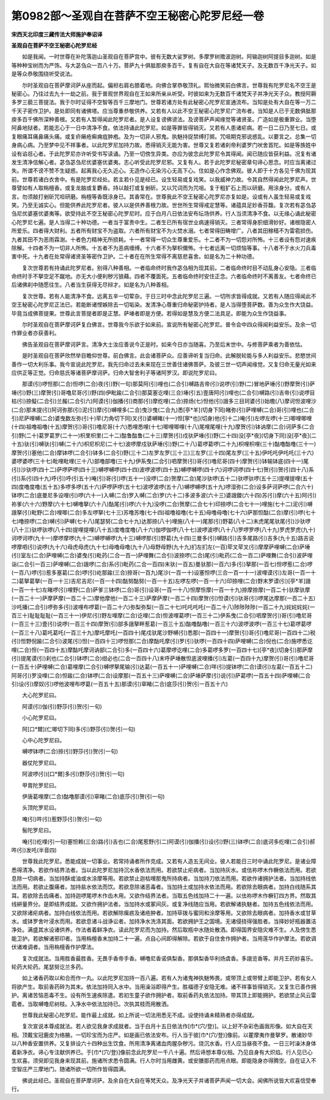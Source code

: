 第0982部～圣观自在菩萨不空王秘密心陀罗尼经一卷
==================================================

**宋西天北印度三藏传法大师施护奉诏译**

**圣观自在菩萨不空王秘密心陀罗尼经**


　　如是我闻。一时世尊在补陀落迦山圣观自在菩萨宫中。彼有无数大娑罗树。多摩罗树赡波迦树。阿输迦树阿提目多迦树。如是等种种宝树而为严饰。与大苾刍众一百八十万。菩萨九十俱胝那庾多百千。复有自在大自在等诸梵天子。及无数百千净光天子。如是等众恭敬围绕听受说法。

　　尔时圣观自在菩萨摩诃萨从座而起。偏袒右肩右膝着地。向佛合掌恭敬顶礼。熙怡微笑前白佛言。世尊我有陀罗尼名不空王是秘密心。乃往过去九十一劫之前。我于普观世界观自在王如来所亲从听受。时彼如来为无数百千诸梵天子并净光天子众。教授阿耨多罗三藐三菩提法。我于尔时证得不空智等百千三摩地门。世尊若诸方处有此秘密心陀罗尼宣通流布。当知是处有大自在等一万二千天子密作卫护。是处即同有诸佛塔。应当尊重恭敬供养。又若有人以此不空王秘密心陀罗尼广流布者。当知是人已于无数俱胝那庾多百千佛所深种善根。又若有人暂得闻此陀罗尼者。是人设复谤佛谤法。及谤菩萨声闻缘觉等诸贤圣。广造如是极重罪业。当堕阿鼻地狱者。若能志心于一日中清净不食。依法持诵此陀罗尼。如是等罪皆得销灭。又若有人患诸疟病。若一日二日乃至七日。或复眼痛耳痛鼻痛头痛。或复疥癞疮癣痈疽肿疱。及为一切非人邪鬼。执魅持捉禁缚打掷。咒咀期克邪说惑乱。以要言之。总集一切身病心病。乃至梦中见不祥事者。以此陀罗尼加持力故。悉得销灭无能为害。世尊又复若诸刹帝利婆罗门吠舍首陀。如是等族姓中设有谄诳心者。于此陀罗尼亦许听受书写读诵。乃至一切傍生异类。亦应为彼念此陀罗尼令其得闻。闻已随应皆获利益。况复有诸发生清净信解心者。苾刍苾刍尼优婆塞优婆夷。志心听受此陀罗尼邪。又复有人。若于此陀罗尼秘密章句谛心思念。时应当离诸过失。所谓不谤不赞不生疑惑。起离我心无久近心。无造作心无染污心无高下心。住如是心作念佛观。彼人即于十方各见千佛为现其前。世尊若诸白衣舍中。有是陀罗尼经处。若主若仆见是经已。设生轻易或复戏笑。以我威神力故。令其自然得闻此陀罗尼声。世尊譬如有人取栴檀香。或复龙脑或复麝香。持以敲打或复剉斫。又以咒词而为咒咀。复于粗犷石上而以研磨。用涂身分。或有人言。勿须敲打剉斫咒呾研磨。栴檀等香既涂身已。其香常在。世尊我此不空王秘密心陀罗尼亦复如是。设或有人虽生轻易或复戏笑。乃至无诚实心。但能供养此陀罗尼者。彼人以是供养善根力故。世世所生常得戒定慧等。诸蕴具足妙香芬馥。复次若有苾刍苾刍尼优婆塞优婆夷等。欲受持此不空王秘密心陀罗尼时。应于白月八日依法安布坛场供养。行人当须清净不食。以无缘心诵此秘密心陀罗尼七遍。是人当得二十种功德。一者当于富贵中生。二者生已所有宿世业病速得销灭。三者常得身胑细滑妙好。诸根隐密人所爱乐。四者得大财利。五者所有财宝不为盗取。六者所有财宝不为火焚水溺。七者常得田畴增广。八者其田稼穑不为雷雹损伤。九者其田不为恶雨霖澍。十者色力精神无所损耗。十一者常得一切众生尊重爱乐。十二者不为一切怨对所怖。十三者设有怨对速疾除解。十四者不为一切非人所怖。十五者不为恶病缠缚。十六者不为拏枳儞怖。十七者远离一切烦恼等事。十八者不于水火刀兵毒害中死。十九者在处常得诸贤圣等密作卫护。二十者在在所生常得不离慈悲喜舍。如是名为二十种功德。

　　复次世尊若有持诵此陀罗尼者。别得八种善相。一者临命终时我作苾刍相为现其前。二者临命终时目不动乱身心安隐。三者临命终时手不拏空足不蹴地。亦无大小便利秽污狼藉。四者不覆面死。五者临命终时安住正念。六者临命终时不离善友。七者命终已后诸佛刹中随愿往生。八者当生获得无尽辩才。如是名为八种善相。

　　复次世尊。若有人能清净不食。远离五辛一切荤杂。于日三时中念此陀罗尼三遍。一切所求皆得成就。又若有人随应得闻此不空王秘密心陀罗尼正法已。若能断诸悭嫉除去一切垢染。发清净心尊重归命秘密护持者。是人当得堕菩萨数。善为众生作大饶益。毕竟当成佛菩提果。世尊此言菩提者即是正慧。萨埵者即是方便。若得如是慧及方便二法具足。即能为众生作饶益事。

　　尔时圣观自在菩萨摩诃萨复白佛言。世尊我今乐欲于如来前。宣说所有秘密心陀罗尼。普令会中四众得闻利益安乐。及余一切作罪业者亦获善利。

　　佛告圣观自在菩萨摩诃萨言。清净大士汝应善说今正是时。如来今日亦当随喜。乃至后末世中。与修菩萨乘者为善依怙。

　　是时圣观自在菩萨欣然举目瞻仰世尊。前白佛言。此会诸菩萨众。应善谛听复当归命。此解脱轮能与多人利益安乐。悲愍世间善作一切大利乐事。我今宣说此陀罗尼。我先归命过去未来现在三世善住诸佛菩萨。及彼三世一切声闻缘觉。又复归命无量光如来应供正等正觉。归命慈氏等诸菩萨摩诃萨。归命大智舍利子等诸阿罗汉。即说陀罗尼曰。

　　那谟(引)啰怛那(二合)怛啰(二合)夜(引)野(一句)那莫阿(引)哩也(二合引)嚩路吉帝(引)说啰(引)野(二)冒地萨埵(引)野摩贺(引)萨埵(引)野(三)摩贺(引)哥噜尼哥(引)野(四)伊毗踰(二合引)那莫塞讫哩(三合)埵(引五)壹唐阿(引)哩也(二合引)嚩路(引)吉帝(引)说啰目枯(引)捺儗(二合引)兰赧(二合引六)阿谟(引)伽播(引)商那(引)摩纥哩(二合)捺炀(七)怛他(引)誐多三目珂婆(引)始檐(八)摩诃怛波哩沙(二合)那末提(引)阿诃弥那(引)泥(引)摩(引)嚩哩多(二合)曳沙曳(二合九)悉[亭*羊](切身下同)睹弥(引)萨哩嚩(二合)哥(引)哩也(二合引)尼萨哩嚩(二合)婆曳数左弥(引十)荦(力角切下同)叉(引)婆嚩睹(十一)怛[寧*也](切身)他(引十二)唵(引)左啰左啰(十三)唧哩唧哩(十四)祖噜祖噜(十五)摩贺(引)哥(引)噜尼哥(十六)悉哩悉哩(十七)唧哩唧哩(十八)尾哩尾哩(十九)摩贺(引)钵讷摩(二合)诃萨多(二合引)野(二十)葛罗葛罗(二十一)枳里枳里(二十二)酤鲁酤鲁(二十三)摩贺(引)戍驮萨埵(引)野(二十四)没[亭*夜](切身下同)没[亭*夜](二十五)驮(引)嚩驮(引)嚩(二十六)枳尼枳尼(二十七)波啰摩戍驮萨埵(引)野(二十八)葛啰葛啰(二十九)枳哩枳哩(三十)酤噜酤噜(三十一)摩贺(引)塞他(二合)摩钵啰(二合引)钵多(二合引)野(三十二)左罗左罗(三十三)三左罗(三十四)尾左罗(三十五)伊吒吒伊吒吒(三十六)婆啰婆啰(三十七)毗哩毗哩(三十八)部噜部噜(三十九)伊系曳(二合引)呬摩贺(引)哥(引)噜尼哥(四十)摩贺(引)钵输钵底(四十一)尾(引)沙驮啰(四十二)萨啰萨啰(四十三)嚩啰嚩啰(四十四)波啰波啰(四十五)嚩啰嚩啰(四十六)诃啰诃啰(四十七)贺(引)贺(引四十八)系(引)系(引四十九)呼(引)呼(引五十)唵(引)哥(引)啰(五十一)没啰(二合)贺摩(二合)尾沙驮啰(五十二)驮啰驮啰(五十三)提哩提哩(五十四)度噜度噜(五十五)多啰多啰(五十六)萨啰萨啰(五十七)波啰波啰(五十八)嚩啰嚩啰(五十九)啰湿弥(二合)设多萨诃萨啰(二合六十)钵啰(二合)底曼尼多设哩(引)啰(六十一)入嚩(二合)罗入嚩(二合)罗(六十二)多波多波(六十三)婆誐鑁(六十四)苏(引)摩(六十五)阿(引)祢爹(六十六)野摩(六十七)嚩噜拏(六十八)酤尾(引)啰(六十九)没啰(二合)贺摩(二合七十)印捺啰(二合七十一)哩施(七十二)泥(引)嚩誐拏(引)毗野(二合)哩唧(二合)多左啰拏(七十三)苏噜苏噜(七十四)祖噜祖噜(七十五)母噜母噜(七十六)萨那怛酤(二合)摩(引)啰(七十七)噜捺啰(二合)嚩(引)萨嚩(七十八)尾瑟努(二合七十九)达那捺(八十)哩施(八十一)尾那(引)野葛(八十二)末虎尾尾驮尾(引)沙驮啰(八十三)驮啰驮啰(八十四)提哩提哩(八十五)度噜度噜(八十六)伽啰伽啰(八十七)波啰波啰(八十八)罗啰罗啰(八十九)罗虎罗虎(九十)诃啰诃啰(九十一)摩啰摩啰(九十二)嚩啰嚩啰(九十三)嚩啰那(引)野葛(九十四)三曼多(引)嚩路(引)吉多尾路(引)吉多(九十五)路吉说啰摩呬(引)说啰(九十六)母虎母虎(九十七)母噜母噜(九十八)母野母野(九十九)扪左扪左(一百)荦叉荦叉(引)摩摩萨哩嚩(二合)萨埵(引)室左(二合)萨哩嚩(二合)婆曳(引)毗药(二合一百一)萨哩舞(二合引)波捺啰(二合)尾(引)毗药(二合一百二)萨哩舞(二合引)波萨哩诣(二合引一百三)萨哩嚩(二合)誐啰(二合)系(引)毗药(二合一百四)末驮(一百五)曼驮那(一百六)多(引)拏那(一百七)怛啰惹(二合)啰(一百八)啰(引)惹多塞葛(二合)啰(引)屹那踰(三合)捺哥(一百九)尾沙(一百一十)设塞怛啰(三合一百一十一)波哩谟(引)左哥(一百一十二)葛拏葛拏(一百一十三)吉尼吉尼(一百一十四)酤努酤努(一百一十五)左啰左啰(一百一十六)印捺哩(二合)野末罗谟(引)[亭*羊]誐(一百一十七)左睹啰(引)哩野(二合)萨爹三钵啰(二合)哥(引)设哥(一百一十八)怛摩怛摩(一百一十九)捺摩捺摩(一百二十)驮摩驮摩(一百二十一)萨摩萨摩(一百二十二)摩他摩他(一百二十三)萨摩萨摩(一百二十四)摩贺(引)怛谟(引)驮哥(引)啰尾达摩那(一百二十五)沙吒播(二合引)啰弥多(引)波哩布啰葛(一百二十六)弥梨弥梨(一百二十七)吒吒吒吒(一百二十八)陟陟陟陟(一百二十九)姹姹姹姹(一百三十)耻耻耻耻(一百三十一)伊尼(引)野左哩摩(二合)讫哩(二合)怛波哩葛啰(一百三十二)伊系曳(二合引)呬摩贺(引)哥(引)噜尼哥(一百三十三)壹(引)说啰(一百三十四)摩贺(引)部多誐拏畔惹葛(一百三十五)酤噜酤噜(一百三十六)波啰波啰(一百三十七)葛啰葛啰(一百三十八)葛吒葛吒(一百三十九)摩吒摩吒(一百四十)尾戍驮尾沙野嚩(引)悉那(一百四十一)摩贺(引)哥(引)噜尼哥(一百四十二)税(引)怛野倪踰(二合引)波尾(引)怛(一百四十三)啰怛那(二合)摩酤吒摩(引)罗(引)驮啰(一百四十四)萨哩嚩(二合)倪也(二合)施啰悉讫哩(二合)怛(一百四十五)摩酤吒摩诃讷部(二合引)多(一百四十六)葛摩啰讫哩(二合)多葛啰多罗(一百四十七)[亭*夜](切身引)那萨摩(引)提尾谟(引)刹也(二合引)钵啰(二合)绀必也(二合一百四十八)末呼萨埵散怛底波哩播(引)左葛(一百四十九)摩贺(引)哥(引)噜尼哥(一百五十)萨哩嚩(二合)葛哩摩(二合引)嚩啰拏尾输(引)达葛(一百五十一)萨哩嚩(二合)咩(引)提钵啰(二合)谟(引)左葛(一百五十二)阿哥(引)罗没哩(二合)怛踰(二合)钵啰(二合)设摩那(一百五十三)萨哩嚩(二合)萨埵萨摩(引)说(引)萨葛啰(一百五十四)萨哩嚩(二合引)设(引)摩奴(引)啰他波哩布啰葛(一百五十五)那谟(引)窣睹(二合)底莎(引)贺(引一百五十六)

　　大心陀罗尼曰。

　　阿谟(引)伽(引)野莎(引)贺(引一句)

　　小心陀罗尼曰。

　　阿[口*爾](仁唧切下同)多(引)野莎(引)贺(引一句)

　　心中心陀罗尼曰。

　　嚩啰钵啰(二合)捺(引)野莎(引)贺(引一句)

　　器仗陀罗尼曰。

　　阿波啰(引)[口*爾]多(引)野莎(引)贺(引一句)

　　甲胄陀罗尼曰。

　　伊唐葛哩摩(二合)酤噜那谟(引)窣睹(二合)底莎(引)贺(引一句)

　　头顶陀罗尼曰。

　　唵(引)吽(引)惹野莎(引)贺(引一句)

　　髻陀罗尼曰。

　　唵(引)纥哩(引一句)塞怛赖(三合)路(引)吉也(二合)尾惹野(引二)阿谟(引)伽播(引)设(引)野(三)钵啰(二合)底诃多纥哩(二合引)郝吽(引)发吒(半音四)

　　世尊我此陀罗尼。悉能成就一切事业。若常持诵者所作克成。又若有人造五无间业。彼人若能日三时中诵此陀罗尼。是诸业障悉得清净。若欲作结界法者。当以此陀罗尼加持沉水香依法而用。若欲禁止疟病者。当加持灰水。或佉祢啰木作橛依法而用。若欲息除一切病者。当加持酥或油或水涂摩等用。若欲禁止迦枯哩那鬼所持病者。当加持刀依法而用。若欲作诸拥护法者。当加持线依法而用。若欲止腹痛者。加持盐水依法而饮。若欲息除诸恶毒者。当加持土或加持水依法而用。若欲除去眼病者。加持白线随系其耳。若欲除去齿痛者。加持迦啰尾啰木作齿木用。又欲作结界法者。当取五色线加持二十一遍。以佉祢啰木作橛钉四方界。然取其线絣量界分。是即结界成就。又欲作拥护法者。当加持水或冢间灰。或复净线随应当用。若欲解诸执魅者。加持五色线依法而用。又欲除诸疟病者。加持白线依法而用。若欲解除瘰疬及诸疮肿者。加持荜拨与蜜同和涂摩等用。又欲除去眼病者。加持香水或甘草水。或钵罗舍叶浸水而用。若欲息诸斗战诤讼者。加持净水洗涤其面。若欲拥护王之国境。无诸侵挠得强胜者。当择妙好瓶器置洁净处。满盛其水设诸供养。作法者着鲜净衣。读此陀罗尼而为加持。然后取瓶中水随处散洒。即得国界安隐灾难不生。人及傍生悉能卫护。若欲解诸邪印者。当用栴檀香末加持二十一遍。点自心间即得解除。若欲于自住舍作拥护者。当用莲华作护摩法。若欲调伏诸难调者。当用栴檀香作护摩法。

　　复次成就法。当用胜香最胜香。无畏手香帝手香。嚩噜尼香诺俱梨香。那俱梨香毕利炀虞香。多誐览香等。并月王药妙喜乐。轮药大轮药。尾瑟努讫兰多药。

　　如上诸香药取以和合而作一丸。以此陀罗尼加持一百八遍。若有人为诸鬼神执魅怖畏。或带顶上或带臂上即能卫护。若有女人将欲产生。取前香药碎为其末。依法加持同入水中。当用澡浴即得产生。胜福德子安隐无难。诸不祥事皆得销灭。又复生已善作拥护。离诸苦恼恶毒不生。设有所生速疾除遣。若初生童子欲作拥护者。取前香药丸依法加持。带其顶上即能拥护。若欲禁止风云雷雹者。当取嚩噜尼树枝。入净水中依法加持已。次执其枝而用散洒。

　　世尊我此秘密心陀罗尼。能作最上成就。如上所说一切法用悉无不成。设使持诵未精熟者亦得成就。

　　复次宣说本尊成就法。若人欲见我身求成就者。当于白月十五日依法作[巾*(穴/登)]。以上好不杂彩色画我形像。如大自在天相。顶戴宝冠鹿皮为络腋。一切珍宝而为庄严。如是画已依法安布。行人当于彼[巾*(穴/登)]像前。以瞿摩夷作曼拏罗。散诸妙华以八种香安置供养。又复排设六十四种出生饮食。所用清净离诸血肉腥杂秽污。烧沉水香。行人应当昼夜不食。一日三时澡沐身体着新净衣。谛心专注献供养已。于[巾*(穴/登)]像前念此陀罗尼一千八十遍。然后谛想本尊仪相。乃见自身有大炽焰。行人见已心生欢喜。须臾即见我身来现其前。施诸所求悉令圆满。行人尔时当用雌黄。或安膳那药而用点眼。即能隐身亦得腾空。自在证入不空智庄严三摩地门。随诸所欲一切所作皆得圆满。

　　佛说此经已。圣观自在菩萨摩诃萨。及余自在大自在等梵天众。及净光天子并诸菩萨声闻一切大会。闻佛所说皆大欢喜信受奉行。

